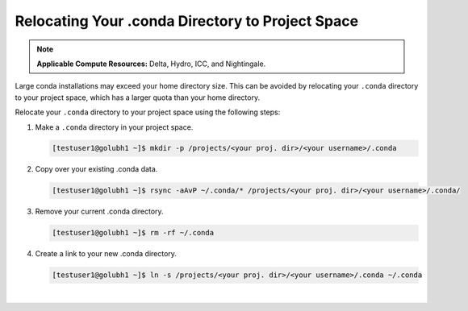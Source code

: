 .. _conda:

Relocating Your .conda Directory to Project Space
~~~~~~~~~~~~~~~~~~~~~~~~~~~~~~~~~~~~~~~~~~~~~~~~~~

.. note:: 
   **Applicable Compute Resources:** Delta, Hydro, ICC, and Nightingale.

Large conda installations may exceed your home directory size. This can be avoided by relocating your ``.conda`` directory to your project space, which has a larger quota than your home directory.

Relocate your ``.conda`` directory to your project space using the following steps:

#. Make a ``.conda`` directory in your project space.

   .. code-block:: 

      [testuser1@golubh1 ~]$ mkdir -p /projects/<your proj. dir>/<your username>/.conda

#. Copy over your existing .conda data.

   .. code-block::

      [testuser1@golubh1 ~]$ rsync -aAvP ~/.conda/* /projects/<your proj. dir>/<your username>/.conda/

#. Remove your current .conda directory.

   .. code-block::

      [testuser1@golubh1 ~]$ rm -rf ~/.conda

#. Create a link to your new .conda directory.

   .. code-block::

      [testuser1@golubh1 ~]$ ln -s /projects/<your proj. dir>/<your username>/.conda ~/.conda

|

..
  .. code-block::
  
     ## Make a .conda dir for yourself in your project space
     [testuser1@golubh1 ~]$ mkdir -p /projects/<your proj. dir>/<your username>/.conda
  
     ## Copy over existing .conda data
     [testuser1@golubh1 ~]$ rsync -aAvP ~/.conda/* /projects/<your proj. dir>/<your username>/.conda/
  
     ## Remove your current .conda dir
     [testuser1@golubh1 ~]$ rm -rf ~/.conda
  
     ## Create link to your new .conda dir
     [testuser1@golubh1 ~]$ ln -s /projects/<your proj. dir>/<your username>/.conda ~/.conda
